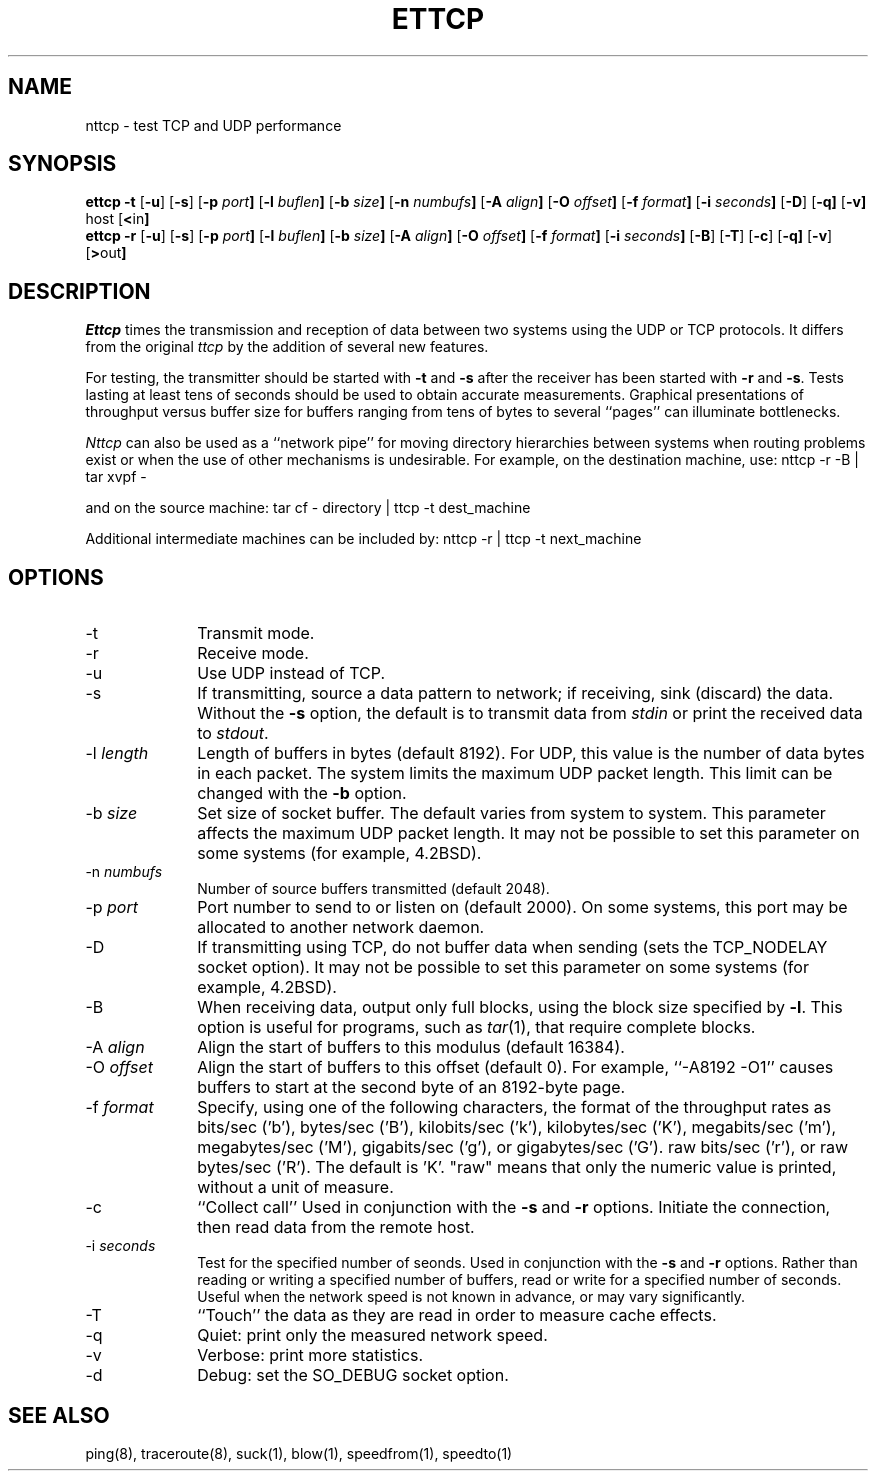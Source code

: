 '\"macro stdmacro
.TH ETTCP 1 local
.SH NAME
nttcp \- test TCP and UDP performance
.SH SYNOPSIS
.B ettcp \-t
.RB [ \-u ]
.RB [ \-s ]
.RB [ \-p\0 \fIport\fP ]
.RB [ \-l\0 \fIbuflen\fP ]
.RB [ \-b\0 \fIsize\fP ]
.RB [ \-n\0 \fInumbufs\fP ]
.RB [ \-A\0 \fIalign\fP ]
.RB [ \-O\0 \fIoffset\fP ]
.RB [ \-f\0 \fIformat\fP ]
.RB [ \-i\0 \fIseconds\fP ]
.RB [ \-D ]
.RB [ \-q]
.RB [ \-v]
.RB host
.RB [ < in ]
.br
.B ettcp \-r
.RB [ \-u ]
.RB [ \-s ]
.RB [ \-p\0 \fIport\fP ]
.RB [ \-l\0 \fIbuflen\fP ]
.RB [ \-b\0 \fIsize\fP ]
.RB [ \-A\0 \fIalign\fP ]
.RB [ \-O\0 \fIoffset\fP ]
.RB [ \-f\0 \fIformat\fP ]
.RB [ \-i\0 \fIseconds\fP ]
.RB [ \-B ]
.RB [ \-T ]
.RB [ \-c ]
.RB [ \-q]
.RB [ \-v ]
.RB [ > out ]
.SH DESCRIPTION
.I Ettcp
times the transmission and reception of data between two systems using 
the UDP or TCP protocols.
It differs from the original 
.I ttcp
by the addition of several new features. 
.PP
For testing, the transmitter should be started with \f3\-t\f1 and \f3\-s\f1
after the receiver has been started with \f3\-r\f1 and \f3\-s\f1.
Tests lasting at least tens of seconds should be used to obtain accurate
measurements.
Graphical presentations of throughput versus buffer size for
buffers ranging from tens of bytes to several ``pages'' can illuminate
bottlenecks.
.PP
.I Nttcp
can also be used as a ``network pipe'' for moving directory hierarchies
between systems when routing problems exist or when the use of other
mechanisms is undesirable. For example, on the destination machine, use:
.Ex
nttcp \-r \-B | tar xvpf \-
.Ee
.PP
and on the source machine:
.Ex
tar cf \- directory | ttcp \-t dest_machine
.Ee
.PP
Additional intermediate machines can be included by:
.Ex
nttcp \-r | ttcp \-t next_machine
.Ee
.SH OPTIONS
.TP 10
\-t
Transmit mode.
.TP 10
\-r
Receive mode.
.TP 10
\-u
Use UDP instead of TCP.
.TP 10
\-s
If transmitting, source a data pattern to network;
if receiving, sink (discard) the data.
Without the \f3\-s\f1 option, the default is to transmit data from
.I stdin
or print the received data to
.IR stdout .
.TP 10
\-l \fIlength\fP
Length of buffers in bytes (default 8192).
For UDP, this value is the number of data bytes in each packet.
The system limits the maximum UDP packet length. This limit can be 
changed with the \f3\-b\f1 option.
.TP 10
\-b \fIsize\fP
Set size of socket buffer.  The default varies from system to system.
This parameter affects the maximum UDP packet length.
It may not be possible to set this parameter on some systems
(for example, 4.2BSD).
.TP 10
\-n \fInumbufs\fP
Number of source buffers transmitted (default 2048).
.TP 10
\-p \fIport\fP
Port number to send to or listen on (default 2000).
On some systems, this port may be allocated to another network daemon.
.TP 10
\-D
If transmitting using TCP, do not buffer data when sending
(sets the TCP_NODELAY socket option).
It may not be possible to set this parameter on some systems
(for example, 4.2BSD).
.TP 10
\-B
When receiving data, output only full blocks, 
using the block size specified by \f3\-l\f1.
This option is useful for programs, such as \f2tar\f1(1), that require
complete blocks.
.TP 10
\-A \fIalign\fP
Align the start of buffers to this modulus (default 16384).
.TP 10
\-O \fIoffset\fP
Align the start of buffers to this offset (default 0).
For example, ``\-A8192 \-O1'' causes buffers to start at the second byte
of an 8192-byte page.
.TP 10
\-f \fIformat\fP
Specify, using one of the following characters, 
the format of the throughput rates as 
bits/sec ('b'), bytes/sec ('B'), 
kilobits/sec ('k'), kilobytes/sec ('K'), 
megabits/sec ('m'), megabytes/sec ('M'), 
gigabits/sec ('g'), or gigabytes/sec ('G').
raw bits/sec ('r'), or raw bytes/sec ('R').
The default is 'K'. "raw" means that only the numeric
value is printed, without a unit of measure.
.TP 10
\-c
``Collect call'' Used in conjunction with the \f3\-s\f1 and \f3\-r\f1 options. Initiate the connection, then read data from the remote host.
.TP 10
\-i \fIseconds\fP
Test for the specified number of seonds. Used in conjunction with the \f3\-s\f1 and \f3\-r\f1 options.
Rather than reading or writing a specified number of buffers, read or write for a specified number of seconds. 
Useful when the network speed is not known in advance, or may vary significantly.
.TP 10
\-T
``Touch'' the data as they are read in order to measure cache effects.
.TP 10
\-q
Quiet: print only the measured network speed.
.TP 10
\-v
Verbose: print more statistics.
.TP 10
\-d
Debug: set the SO_DEBUG socket option.
.SH SEE ALSO
ping(8), traceroute(8), suck(1), blow(1), speedfrom(1), speedto(1)
